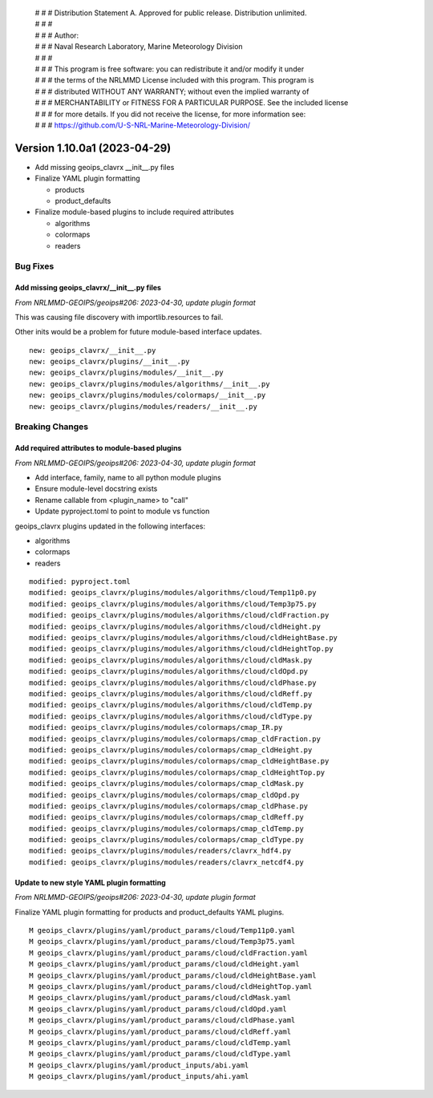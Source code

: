  | # # # Distribution Statement A. Approved for public release. Distribution unlimited.
 | # # #
 | # # # Author:
 | # # # Naval Research Laboratory, Marine Meteorology Division
 | # # #
 | # # # This program is free software: you can redistribute it and/or modify it under
 | # # # the terms of the NRLMMD License included with this program. This program is
 | # # # distributed WITHOUT ANY WARRANTY; without even the implied warranty of
 | # # # MERCHANTABILITY or FITNESS FOR A PARTICULAR PURPOSE. See the included license
 | # # # for more details. If you did not receive the license, for more information see:
 | # # # https://github.com/U-S-NRL-Marine-Meteorology-Division/

Version 1.10.0a1 (2023-04-29)
*****************************

* Add missing geoips_clavrx __init__.py files
* Finalize YAML plugin formatting

  * products
  * product_defaults
* Finalize module-based plugins to include required attributes

  * algorithms
  * colormaps
  * readers

Bug Fixes
=========

Add missing geoips_clavrx/__init__.py files
-------------------------------------------

*From NRLMMD-GEOIPS/geoips#206: 2023-04-30, update plugin format*

This was causing file discovery with importlib.resources to fail.

Other inits would be a problem for future module-based interface
updates.

::

  new: geoips_clavrx/__init__.py
  new: geoips_clavrx/plugins/__init__.py
  new: geoips_clavrx/plugins/modules/__init__.py
  new: geoips_clavrx/plugins/modules/algorithms/__init__.py
  new: geoips_clavrx/plugins/modules/colormaps/__init__.py
  new: geoips_clavrx/plugins/modules/readers/__init__.py

Breaking Changes
================

Add required attributes to module-based plugins
-----------------------------------------------

*From NRLMMD-GEOIPS/geoips#206: 2023-04-30, update plugin format*

* Add interface, family, name to all python module plugins
* Ensure module-level docstring exists
* Rename callable from <plugin_name> to "call"
* Update pyproject.toml to point to module vs function

geoips_clavrx plugins updated in the following interfaces:

* algorithms
* colormaps
* readers

::

  modified: pyproject.toml
  modified: geoips_clavrx/plugins/modules/algorithms/cloud/Temp11p0.py
  modified: geoips_clavrx/plugins/modules/algorithms/cloud/Temp3p75.py
  modified: geoips_clavrx/plugins/modules/algorithms/cloud/cldFraction.py
  modified: geoips_clavrx/plugins/modules/algorithms/cloud/cldHeight.py
  modified: geoips_clavrx/plugins/modules/algorithms/cloud/cldHeightBase.py
  modified: geoips_clavrx/plugins/modules/algorithms/cloud/cldHeightTop.py
  modified: geoips_clavrx/plugins/modules/algorithms/cloud/cldMask.py
  modified: geoips_clavrx/plugins/modules/algorithms/cloud/cldOpd.py
  modified: geoips_clavrx/plugins/modules/algorithms/cloud/cldPhase.py
  modified: geoips_clavrx/plugins/modules/algorithms/cloud/cldReff.py
  modified: geoips_clavrx/plugins/modules/algorithms/cloud/cldTemp.py
  modified: geoips_clavrx/plugins/modules/algorithms/cloud/cldType.py
  modified: geoips_clavrx/plugins/modules/colormaps/cmap_IR.py
  modified: geoips_clavrx/plugins/modules/colormaps/cmap_cldFraction.py
  modified: geoips_clavrx/plugins/modules/colormaps/cmap_cldHeight.py
  modified: geoips_clavrx/plugins/modules/colormaps/cmap_cldHeightBase.py
  modified: geoips_clavrx/plugins/modules/colormaps/cmap_cldHeightTop.py
  modified: geoips_clavrx/plugins/modules/colormaps/cmap_cldMask.py
  modified: geoips_clavrx/plugins/modules/colormaps/cmap_cldOpd.py
  modified: geoips_clavrx/plugins/modules/colormaps/cmap_cldPhase.py
  modified: geoips_clavrx/plugins/modules/colormaps/cmap_cldReff.py
  modified: geoips_clavrx/plugins/modules/colormaps/cmap_cldTemp.py
  modified: geoips_clavrx/plugins/modules/colormaps/cmap_cldType.py
  modified: geoips_clavrx/plugins/modules/readers/clavrx_hdf4.py
  modified: geoips_clavrx/plugins/modules/readers/clavrx_netcdf4.py

Update to new style YAML plugin formatting
------------------------------------------

*From NRLMMD-GEOIPS/geoips#206: 2023-04-30, update plugin format*

Finalize YAML plugin formatting for products and product_defaults
YAML plugins.

::

  M geoips_clavrx/plugins/yaml/product_params/cloud/Temp11p0.yaml
  M geoips_clavrx/plugins/yaml/product_params/cloud/Temp3p75.yaml
  M geoips_clavrx/plugins/yaml/product_params/cloud/cldFraction.yaml
  M geoips_clavrx/plugins/yaml/product_params/cloud/cldHeight.yaml
  M geoips_clavrx/plugins/yaml/product_params/cloud/cldHeightBase.yaml
  M geoips_clavrx/plugins/yaml/product_params/cloud/cldHeightTop.yaml
  M geoips_clavrx/plugins/yaml/product_params/cloud/cldMask.yaml
  M geoips_clavrx/plugins/yaml/product_params/cloud/cldOpd.yaml
  M geoips_clavrx/plugins/yaml/product_params/cloud/cldPhase.yaml
  M geoips_clavrx/plugins/yaml/product_params/cloud/cldReff.yaml
  M geoips_clavrx/plugins/yaml/product_params/cloud/cldTemp.yaml
  M geoips_clavrx/plugins/yaml/product_params/cloud/cldType.yaml
  M geoips_clavrx/plugins/yaml/product_inputs/abi.yaml
  M geoips_clavrx/plugins/yaml/product_inputs/ahi.yaml
